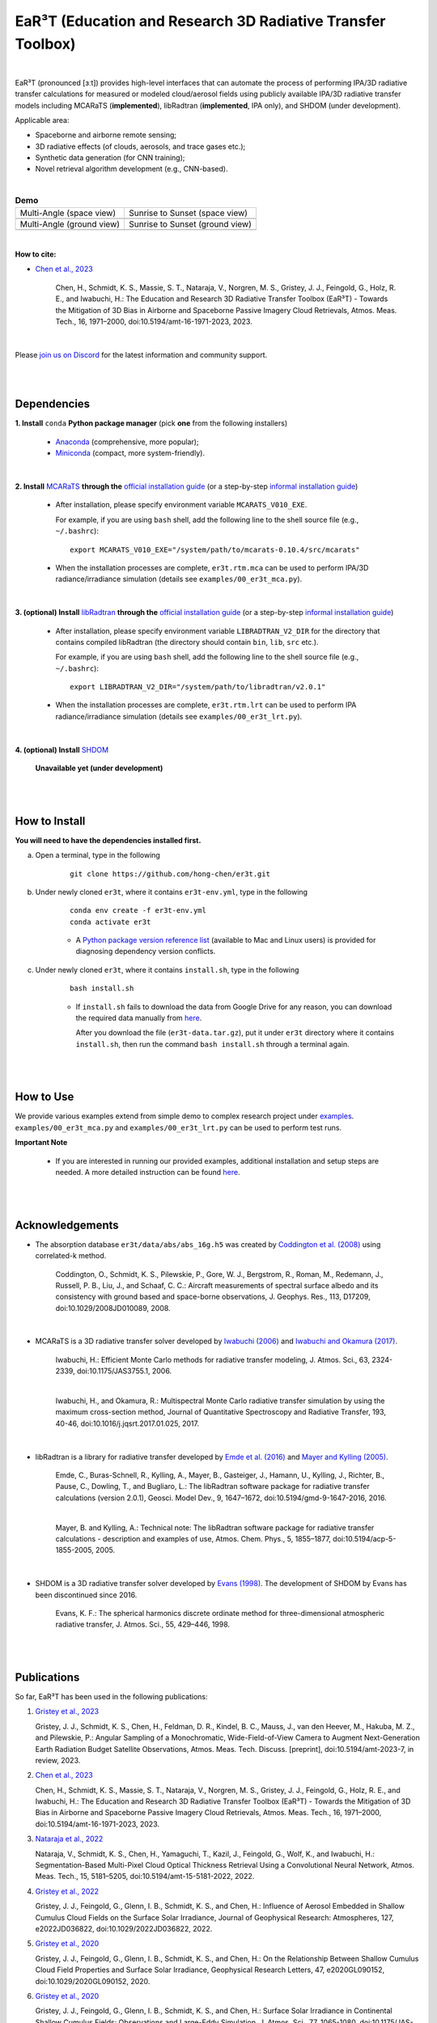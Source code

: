 EaR³T (Education and Research 3D Radiative Transfer Toolbox)
~~~~~~~~~~~~~~~~~~~~~~~~~~~~~~~~~~~~~~~~~~~~~~~~~~~~~~~~~~~~

.. image:: https://er3t.readthedocs.io/en/latest/_images/er3t-logo.png
   :target: https://github.com/hong-chen/er3t
   :wdith: 200
   :align: left

.. image:: https://readthedocs.org/projects/er3t/badge/?version=latest
   :target: https://er3t.readthedocs.io/en/latest/?badge=latest
   :alt: Documentation Status

.. image:: https://discordapp.com/api/guilds/681619528945500252/widget.png?style=shield
   :target: https://discord.gg/ntqsguwaWv
   :alt: Discord Server

.. image:: https://img.shields.io/badge/radiative-transfer-red
   :alt: Radiative Transfer

.. image:: https://img.shields.io/badge/remote-sensing-blue
   :alt: Remote Sensing

|

EaR³T (pronounced [ɜːt]) provides high-level interfaces that can automate the process of performing IPA/3D
radiative transfer calculations for measured or modeled cloud/aerosol fields using
publicly available IPA/3D radiative transfer models including MCARaTS (**implemented**),
libRadtran (**implemented**, IPA only), and SHDOM (under development).

Applicable area:

* Spaceborne and airborne remote sensing;

* 3D radiative effects (of clouds, aerosols, and trace gases etc.);

* Synthetic data generation (for CNN training);

* Novel retrieval algorithm development (e.g., CNN-based).

|

.. list-table:: **Demo**

    * - Multi-Angle (space view)

      - Sunrise to Sunset (space view)

    * - .. image:: https://github.com/hong-chen/er3t/blob/master/docs/assets/multi-angle_space.gif

      - .. image:: https://github.com/hong-chen/er3t/blob/master/docs/assets/sunrise-sunset_space.gif

    * - Multi-Angle (ground view)

      - Sunrise to Sunset (ground view)

    * - .. image:: https://github.com/hong-chen/er3t/blob/master/docs/assets/multi-angle_ground.gif

      - .. image:: https://github.com/hong-chen/er3t/blob/master/docs/assets/sunrise-sunset_ground.gif

|

**How to cite:**

* `Chen et al., 2023 <https://doi.org/10.5194/amt-16-1971-2023>`_

   Chen, H., Schmidt, K. S., Massie, S. T., Nataraja, V., Norgren, M. S., Gristey, J. J., Feingold, G.,
   Holz, R. E., and Iwabuchi, H.: The Education and Research 3D Radiative Transfer Toolbox (EaR³T) -
   Towards the Mitigation of 3D Bias in Airborne and Spaceborne Passive Imagery Cloud Retrievals,
   Atmos. Meas. Tech., 16, 1971–2000, doi:10.5194/amt-16-1971-2023, 2023.

|

Please `join us on Discord <https://discord.gg/ntqsguwaWv>`_ for the latest information and community support.

|
|


============
Dependencies
============

**1. Install** ``conda`` **Python package manager** (pick **one** from the following installers)

    * `Anaconda <https://www.anaconda.com/>`_ (comprehensive, more popular);

    * `Miniconda <https://docs.conda.io/en/latest/miniconda.html>`_ (compact, more system-friendly).


|

**2. Install** `MCARaTS <https://sites.google.com/site/mcarats>`_ **through the** `official installation guide <https://sites.google.com/site/mcarats/mcarats-users-guide-version-0-10/2-installation>`_ (or a step-by-step `informal installation guide <https://discord.com/channels/681619528945500252/1004090233412923544/1004093265986986104>`_)

    * After installation, please specify environment variable ``MCARATS_V010_EXE``.

      For example, if you are using ``bash`` shell, add the following line to the shell source file
      (e.g., ``~/.bashrc``):

      ::

        export MCARATS_V010_EXE="/system/path/to/mcarats-0.10.4/src/mcarats"

    * When the installation processes are complete,
      ``er3t.rtm.mca`` can be used to perform IPA/3D radiance/irradiance simulation (details see ``examples/00_er3t_mca.py``).


|

**3. (optional) Install** `libRadtran <http://www.libradtran.org/>`_ **through the** `official installation guide <http://www.libradtran.org/doku.php?id=download>`_ (or a step-by-step `informal installation guide <https://discord.com/channels/681619528945500252/1004090233412923544/1004479494343622789>`_)

    * After installation, please specify environment variable ``LIBRADTRAN_V2_DIR`` for the directory that contains compiled libRadtran (the directory should contain ``bin``, ``lib``, ``src`` etc.).

      For example, if you are using ``bash`` shell, add the following line to the shell source file
      (e.g., ``~/.bashrc``):

      ::

        export LIBRADTRAN_V2_DIR="/system/path/to/libradtran/v2.0.1"

    * When the installation processes are complete,
      ``er3t.rtm.lrt`` can be used to perform IPA radiance/irradiance simulation (details see ``examples/00_er3t_lrt.py``).


|

**4. (optional) Install** `SHDOM <https://coloradolinux.com/shdom/>`_

    **Unavailable yet (under development)**


|
|

==============
How to Install
==============

**You will need to have the dependencies installed first.**

a) Open a terminal, type in the following

    ::

      git clone https://github.com/hong-chen/er3t.git

b) Under newly cloned ``er3t``, where it contains ``er3t-env.yml``, type in the following

    ::

      conda env create -f er3t-env.yml
      conda activate er3t

    * A `Python package version reference list <https://discord.com/channels/681619528945500252/1004090233412923544/1014015720302059561>`_
      (available to Mac and Linux users) is provided for diagnosing dependency version conflicts.



c) Under newly cloned ``er3t``, where it contains ``install.sh``, type in the following

    ::

      bash install.sh

    * If ``install.sh`` fails to download the data from Google Drive for any reason, you can download the required data
      manually from `here <https://drive.google.com/file/d/1KKpLR7IyqJ4gS6xCxc7f1hwUfUMJksVL/view?usp=sharing>`_.

      After you download the file (``er3t-data.tar.gz``), put it under ``er3t`` directory where it contains ``install.sh``,
      then run the command ``bash install.sh`` through a terminal again.


|
|

==========
How to Use
==========

We provide various examples extend from simple demo to complex research project under `examples <https://github.com/hong-chen/er3t/tree/dev/examples>`_.
``examples/00_er3t_mca.py`` and ``examples/00_er3t_lrt.py`` can be used to perform test runs.


**Important Note**

    * If you are interested in running our provided examples, additional installation and setup steps are needed.
      A more detailed instruction can be found `here <https://github.com/hong-chen/er3t/tree/dev/examples#readme>`_.


|
|


================
Acknowledgements
================

* The absorption database ``er3t/data/abs/abs_16g.h5`` was created by `Coddington et al. (2008) <https://doi.org/10.1029/2008JD010089>`_ using correlated-k method.

    Coddington, O., Schmidt, K. S., Pilewskie, P., Gore, W. J., Bergstrom, R., Roman, M., Redemann, J.,
    Russell, P. B., Liu, J., and Schaaf, C. C.: Aircraft measurements of spectral surface albedo and its
    consistency with ground based and space-borne observations, J. Geophys. Res., 113, D17209,
    doi:10.1029/2008JD010089, 2008.


|

* MCARaTS is a 3D radiative transfer solver developed by `Iwabuchi (2006) <https://doi.org/10.1175/JAS3755.1>`_
  and `Iwabuchi and Okamura (2017) <https://doi.org/10.1016/j.jqsrt.2017.01.025>`_.

    Iwabuchi, H.: Efficient Monte Carlo methods for radiative transfer modeling, J. Atmos. Sci., 63, 2324-2339,
    doi:10.1175/JAS3755.1, 2006.

    |

    Iwabuchi, H., and Okamura, R.: Multispectral Monte Carlo radiative transfer simulation by using the maximum
    cross-section method, Journal of Quantitative Spectroscopy and Radiative Transfer, 193, 40-46,
    doi:10.1016/j.jqsrt.2017.01.025, 2017.


|

*  libRadtran is a library for radiative transfer developed by `Emde et al. (2016) <https://doi.org/10.5194/gmd-9-1647-2016>`_
   and `Mayer and Kylling (2005) <https://doi.org/10.5194/acp-5-1855-2005>`_.

    Emde, C., Buras-Schnell, R., Kylling, A., Mayer, B., Gasteiger, J., Hamann, U., Kylling, J., Richter, B.,
    Pause, C., Dowling, T., and Bugliaro, L.: The libRadtran software package for radiative transfer
    calculations (version 2.0.1), Geosci. Model Dev., 9, 1647–1672, doi:10.5194/gmd-9-1647-2016, 2016.

    |

    Mayer, B. and Kylling, A.: Technical note: The libRadtran software package for radiative transfer
    calculations - description and examples of use, Atmos. Chem. Phys., 5, 1855–1877,
    doi:10.5194/acp-5-1855-2005, 2005.

|

*  SHDOM is a 3D radiative transfer solver developed by `Evans (1998) <https://doi.org/10.1175/1520-0469(1998)055%3C0429:TSHDOM%3E2.0.CO;2>`_.
   The development of SHDOM by Evans has been discontinued since 2016.

    Evans, K. F.: The spherical harmonics discrete ordinate method for three-dimensional atmospheric
    radiative transfer, J. Atmos. Sci., 55, 429–446, 1998.


|
|


============
Publications
============


So far, EaR³T has been used in the following publications:

#. `Gristey et al., 2023 <https://doi.org/10.5194/amt-2023-7>`_

   Gristey, J. J., Schmidt, K. S., Chen, H., Feldman, D. R., Kindel, B. C., Mauss, J., van den Heever, M.,
   Hakuba, M. Z., and Pilewskie, P.: Angular Sampling of a Monochromatic, Wide-Field-of-View Camera to Augment
   Next-Generation Earth Radiation Budget Satellite Observations, Atmos. Meas. Tech. Discuss. [preprint],
   doi:10.5194/amt-2023-7, in review, 2023.

#. `Chen et al., 2023 <https://doi.org/10.5194/amt-16-1971-2023>`_

   Chen, H., Schmidt, K. S., Massie, S. T., Nataraja, V., Norgren, M. S., Gristey, J. J., Feingold, G.,
   Holz, R. E., and Iwabuchi, H.: The Education and Research 3D Radiative Transfer Toolbox (EaR³T) -
   Towards the Mitigation of 3D Bias in Airborne and Spaceborne Passive Imagery Cloud Retrievals,
   Atmos. Meas. Tech., 16, 1971–2000, doi:10.5194/amt-16-1971-2023, 2023.

#. `Nataraja et al., 2022 <https://doi.org/10.5194/amt-15-5181-2022>`_

   Nataraja, V., Schmidt, K. S., Chen, H., Yamaguchi, T., Kazil, J., Feingold, G., Wolf, K., and
   Iwabuchi, H.: Segmentation-Based Multi-Pixel Cloud Optical Thickness Retrieval Using a Convolutional
   Neural Network, Atmos. Meas. Tech., 15, 5181–5205, doi:10.5194/amt-15-5181-2022, 2022.


#. `Gristey et al., 2022 <https://doi.org/10.1029/2022JD036822>`_

   Gristey, J. J., Feingold, G., Glenn, I. B., Schmidt, K. S., and Chen, H.: Influence of Aerosol Embedded
   in Shallow Cumulus Cloud Fields on the Surface Solar Irradiance, Journal of Geophysical Research: Atmospheres,
   127, e2022JD036822, doi:10.1029/2022JD036822, 2022.

#. `Gristey et al., 2020 <https://doi.org/10.1029/2020GL090152>`_

   Gristey, J. J., Feingold, G., Glenn, I. B., Schmidt, K. S., and Chen, H.: On the Relationship Between
   Shallow Cumulus Cloud Field Properties and Surface Solar Irradiance, Geophysical Research Letters, 47,
   e2020GL090152, doi:10.1029/2020GL090152, 2020.

#. `Gristey et al., 2020 <https://doi.org/10.1175/JAS-D-19-0261.1>`_

   Gristey, J. J., Feingold, G., Glenn, I. B., Schmidt, K. S., and Chen, H.: Surface Solar Irradiance in
   Continental Shallow Cumulus Fields: Observations and Large-Eddy Simulation, J. Atmos. Sci., 77, 1065-1080,
   doi:10.1175/JAS-D-19-0261.1, 2020.






|
|



============
Contributors
============

Current and past contributors are:

* `Vikas Nataraja <Vikas.HanasogeNataraja@lasp.colorado.edu>`_ (Dec., 2022 - current)

   - improved the automated process of satellite data download (functions in ``er3t/util/util.py``)

   - added support for MODIS 35 product (functions in ``er3t/util/modis.py``)

   - implemented command line tool for satellite data download (``bin/sdown``)


* `Ken Hirata <Ken.Hirata@colorado.edu>`_ (Jan., 2023 - current)

   - contributed to the theoretical development of CPU multithreading optimization (functions in ``er3t/rtm/mca/mca_run.py``)

   - implementing the Mie scattering phase function support for aerosols (work in progress)

* `Yu-Wen Chen <Yu-Wen.Chen@colorado.edu>`_ (Apr., 2023 - current)

   - added support for MODIS 04 product (functions in ``er3t/util/modis.py``)

   - implementing spectroscopy support for OCO-2 (work in progress, functions in ``er3t/pre/abs/abs_oco.py``)

|

If you are interested in making contributions to the package,
please refer to `CONTRIBUTING <https://github.com/hong-chen/er3t/blob/dev/CONTRIBUTING.rst>`_
doc for further information.

|
|



=====
F.A.Q
=====

1. How to update the local ``er3t`` repository?

::

    git checkout master
    git pull origin master

    python setup.py develop


2. What to do if encounter conflicts in file change when ``git pull``?

::

    git checkout master
    git fetch --all
    git reset --hard origin/master
    git pull origin master

    python setup.py develop


3. How to clean up local branches?

::

    git branch -a
    git remote prune origin --dry-run

    git remote prune origin
    git branch -a
